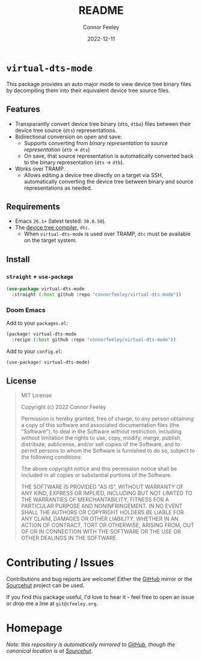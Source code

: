 #+title: README
#+author: Connor Feeley
#+date: 2022-12-11
#+embed: LICENCE :description MIT licence file
* ~virtual-dts-mode~
This package provides an auto major mode to view device tree binary files by decompiling them into their equivalent device tree source files.

** Features
- Transparantly convert device tree binary (~dtb~, ~dtbo~) files between their device tree source (~dts~) representations.
- Bidirectional conversion on open and save:
  + Supports converting from /binary representation/ to /source representation/ (~dtb~ -> ~dts~)
  + On save, that source representation is automatically converted back to the binary representation (~dts~ -> ~dtb~).
- Works over TRAMP.
  + Allows editing a device tree directly on a target via SSH, automatically converting the device tree between binary and source representations as needed.

** Requirements
- Emacs ~26.1+~ (latest tested: ~30.0.50~).
- The [[https://github.com/dgibson/dtc][device tree compiler]], ~dtc~.
  + When ~virtual-dts-mode~ is used over TRAMP, ~dtc~ must be available on the target system.

** Install
*** ~straight~ + ~use-package~
#+begin_src emacs-lisp :tangle no
(use-package virtual-dts-mode
  :straight (:host github :repo "connorfeeley/virtual-dts-mode"))
#+end_src

*** Doom Emacs
Add to your ~packages.el~:
#+begin_src emacs-lisp :tangle no
(package! virtual-dts-mode
  :recipe (:host github :repo "connorfeeley/virtual-dts-mode"))
#+end_src

Add to your ~config.el~:
#+begin_src emacs-lisp :tangle no
(use-package! virtual-dts-mode)
#+end_src

** License
#+begin_quote
MIT License

Copyright (c) 2022 Connor Feeley

Permission is hereby granted, free of charge, to any person obtaining a copy of this software and associated documentation files (the "Software"), to deal in the Software without restriction, including without limitation the rights to use, copy, modify, merge, publish, distribute, sublicense, and/or sell copies of the Software, and to permit persons to whom the Software is furnished to do so, subject to the following conditions:

The above copyright notice and this permission notice shall be included in all copies or substantial portions of the Software.

THE SOFTWARE IS PROVIDED "AS IS", WITHOUT WARRANTY OF ANY KIND, EXPRESS OR IMPLIED, INCLUDING BUT NOT LIMITED TO THE WARRANTIES OF MERCHANTABILITY, FITNESS FOR A PARTICULAR PURPOSE AND NONINFRINGEMENT. IN NO EVENT SHALL THE AUTHORS OR COPYRIGHT HOLDERS BE LIABLE FOR ANY CLAIM, DAMAGES OR OTHER LIABILITY, WHETHER IN AN ACTION OF CONTRACT, TORT OR OTHERWISE, ARISING FROM, OUT OF OR IN CONNECTION WITH THE SOFTWARE OR THE USE OR OTHER DEALINGS IN THE SOFTWARE.
#+end_quote

* Contributing / Issues
Contributions and bug reports are welcome! Either the [[https://github.com/connorfeeley/virtual-dts-mode][GitHub]] mirror or the [[https://sr.ht/~cfeeley/virtual-dts-mode/][Sourcehut]] project can be used.

If you find this package useful, I'd love to hear it - feel free to open an issue or drop me a line at ~git@cfeeley.org~.

* Homepage
/Note: this repository is automatically mirrored to [[https://github.com/connorfeeley/virtual-dts-mode][GitHub]], though the canonical location is at [[https://sr.ht/~cfeeley/virtual-dts-mode/][Sourcehut]]./
